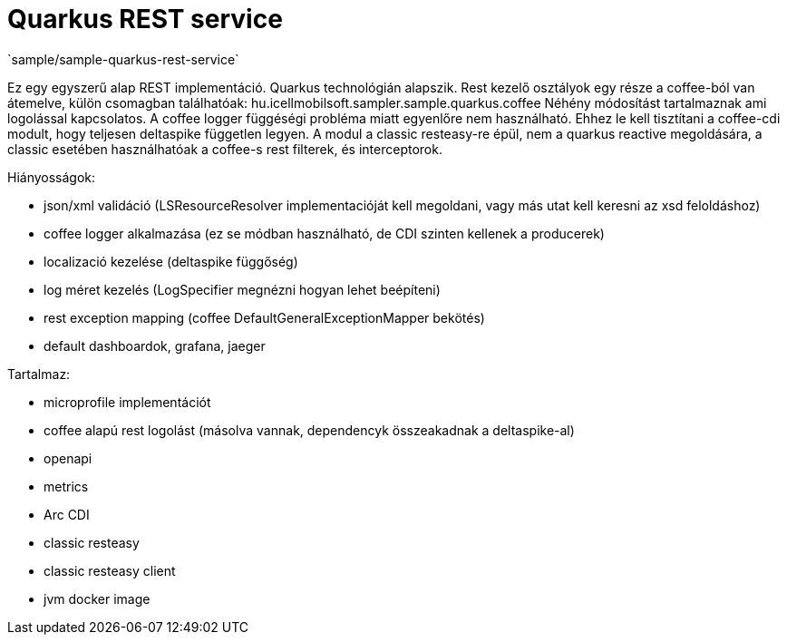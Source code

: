 = Quarkus REST service
`sample/sample-quarkus-rest-service`

Ez egy egyszerű alap REST implementáció.
Quarkus technológián alapszik.
Rest kezelő osztályok egy része a coffee-ból van átemelve, külön csomagban találhatóak: hu.icellmobilsoft.sampler.sample.quarkus.coffee
Néhény módosítást tartalmaznak ami logolással kapcsolatos. A coffee logger függéségi probléma miatt egyenlőre nem használható.
Ehhez le kell tisztítani a coffee-cdi modult, hogy teljesen deltaspike független legyen.
A modul a classic resteasy-re épül, nem a quarkus reactive megoldására, a classic esetében használhatóak a coffee-s rest filterek, és interceptorok.


Hiányosságok:

- json/xml validáció (LSResourceResolver implementacióját kell megoldani, vagy más utat kell keresni az xsd feloldáshoz)
- coffee logger alkalmazása (ez se módban használható, de CDI szinten kellenek a producerek)
- localizació kezelése (deltaspike függőség)
- log méret kezelés (LogSpecifier megnézni hogyan lehet beépíteni)
- rest exception mapping (coffee DefaultGeneralExceptionMapper bekötés)
- default dashboardok, grafana, jaeger

Tartalmaz:

- microprofile implementációt
- coffee alapú rest logolást (másolva vannak, dependencyk összeakadnak a deltaspike-al)
- openapi
- metrics
- Arc CDI
- classic resteasy
- classic resteasy client
- jvm docker image